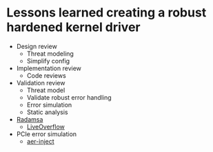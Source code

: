 * Lessons learned creating a robust hardened kernel driver
- Design review
  - Threat modeling
  - Simplify config
- Implementation review
  - Code reviews
- Validation review
  - Threat model
  - Validate robust error handling
  - Error simulation
  - Static analysis
- [[https://gitlab.com/akihe/radamsa][Radamsa]]
  - [[https://www.youtube.com/watch?v=kMu1J8QdxE8][LiveOverflow]]
- PCIe error simulation
  - [[https://github.com/jderrick/aer-inject][aer-inject]]
